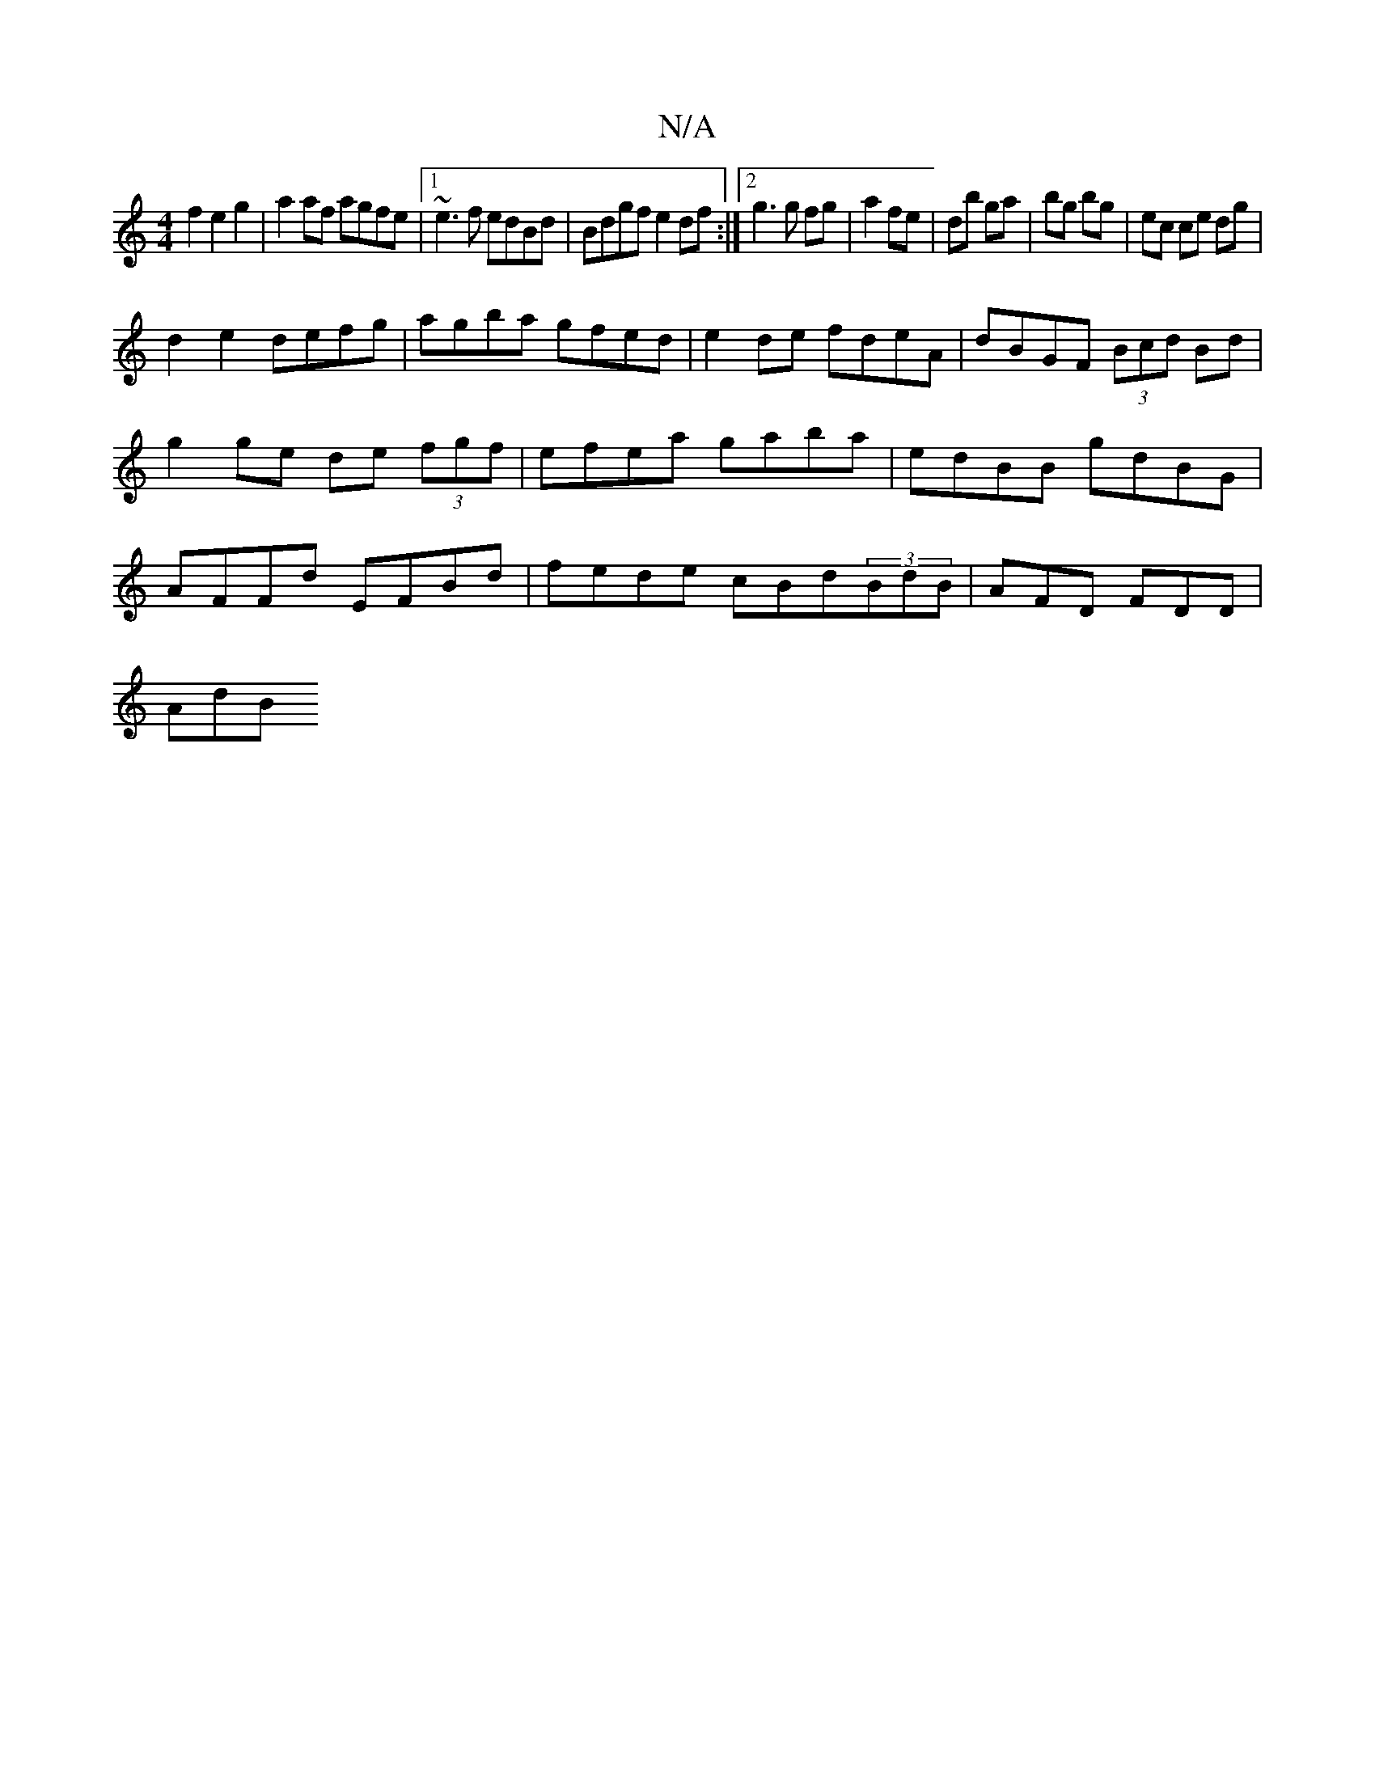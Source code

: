 X:1
T:N/A
M:4/4
R:N/A
K:Cmajor
2 f2 e2g2|a2af agfe|1 ~e3f edBd|Bdgf e2df:|2 g3 g fg|a2 fe|db ga|bg bg|ec ce dg|
d2 e2 defg|agba gfed|e2de fdeA|dBGF (3Bcd Bd|g2 ge de (3fgf|efea gaba|edBB gdBG|AFFd EFBd| fede cBd(3BdB |AFD FDD|
AdB 